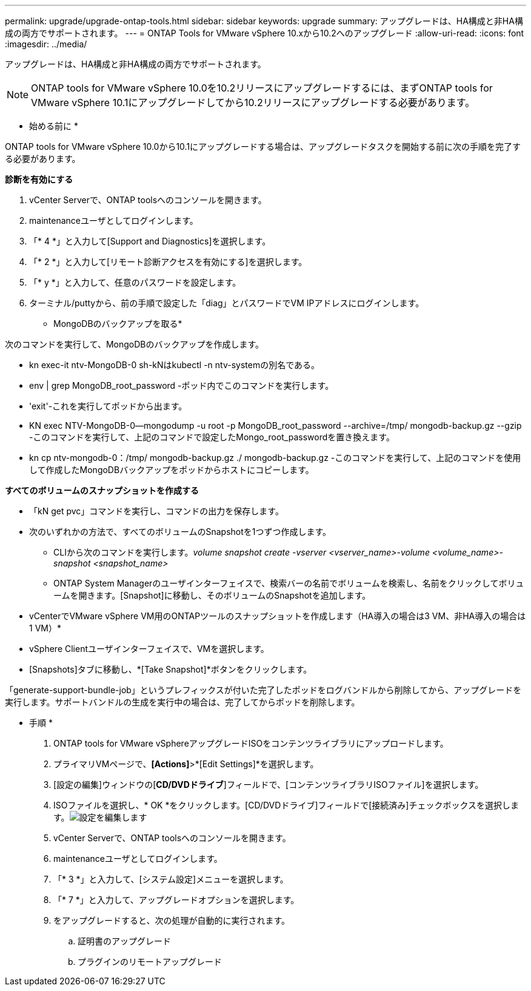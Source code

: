 ---
permalink: upgrade/upgrade-ontap-tools.html 
sidebar: sidebar 
keywords: upgrade 
summary: アップグレードは、HA構成と非HA構成の両方でサポートされます。 
---
= ONTAP Tools for VMware vSphere 10.xから10.2へのアップグレード
:allow-uri-read: 
:icons: font
:imagesdir: ../media/


[role="lead"]
アップグレードは、HA構成と非HA構成の両方でサポートされます。


NOTE: ONTAP tools for VMware vSphere 10.0を10.2リリースにアップグレードするには、まずONTAP tools for VMware vSphere 10.1にアップグレードしてから10.2リリースにアップグレードする必要があります。

* 始める前に *

ONTAP tools for VMware vSphere 10.0から10.1にアップグレードする場合は、アップグレードタスクを開始する前に次の手順を完了する必要があります。

*診断を有効にする*

. vCenter Serverで、ONTAP toolsへのコンソールを開きます。
. maintenanceユーザとしてログインします。
. 「* 4 *」と入力して[Support and Diagnostics]を選択します。
. 「* 2 *」と入力して[リモート診断アクセスを有効にする]を選択します。
. 「* y *」と入力して、任意のパスワードを設定します。
. ターミナル/puttyから、前の手順で設定した「diag」とパスワードでVM IPアドレスにログインします。


* MongoDBのバックアップを取る*

次のコマンドを実行して、MongoDBのバックアップを作成します。

* kn exec-it ntv-MongoDB-0 sh-kNはkubectl -n ntv-systemの別名である。
* env | grep MongoDB_root_password -ポッド内でこのコマンドを実行します。
* 'exit'-これを実行してポッドから出ます。
* KN exec NTV-MongoDB-0--mongodump -u root -p MongoDB_root_password --archive=/tmp/ mongodb-backup.gz --gzip -このコマンドを実行して、上記のコマンドで設定したMongo_root_passwordを置き換えます。
* kn cp ntv-mongodb-0：/tmp/ mongodb-backup.gz ./ mongodb-backup.gz -このコマンドを実行して、上記のコマンドを使用して作成したMongoDBバックアップをポッドからホストにコピーします。


*すべてのボリュームのスナップショットを作成する*

* 「kN get pvc」コマンドを実行し、コマンドの出力を保存します。
* 次のいずれかの方法で、すべてのボリュームのSnapshotを1つずつ作成します。
+
** CLIから次のコマンドを実行します。_volume snapshot create -vserver <vserver_name>-volume <volume_name>-snapshot <snapshot_name>_
** ONTAP System Managerのユーザインターフェイスで、検索バーの名前でボリュームを検索し、名前をクリックしてボリュームを開きます。[Snapshot]に移動し、そのボリュームのSnapshotを追加します。




* vCenterでVMware vSphere VM用のONTAPツールのスナップショットを作成します（HA導入の場合は3 VM、非HA導入の場合は1 VM）*

* vSphere Clientユーザインターフェイスで、VMを選択します。
* [Snapshots]タブに移動し、*[Take Snapshot]*ボタンをクリックします。


「generate-support-bundle-job」というプレフィックスが付いた完了したポッドをログバンドルから削除してから、アップグレードを実行します。サポートバンドルの生成を実行中の場合は、完了してからポッドを削除します。

* 手順 *

. ONTAP tools for VMware vSphereアップグレードISOをコンテンツライブラリにアップロードします。
. プライマリVMページで、*[Actions]*>*[Edit Settings]*を選択します。
. [設定の編集]ウィンドウの[*CD/DVDドライブ*]フィールドで、[コンテンツライブラリISOファイル]を選択します。
. ISOファイルを選択し、* OK *をクリックします。[CD/DVDドライブ]フィールドで[接続済み]チェックボックスを選択します。image:../media/primaryvm-edit-settings.png["設定を編集します"]
. vCenter Serverで、ONTAP toolsへのコンソールを開きます。
. maintenanceユーザとしてログインします。
. 「* 3 *」と入力して、[システム設定]メニューを選択します。
. 「* 7 *」と入力して、アップグレードオプションを選択します。
. をアップグレードすると、次の処理が自動的に実行されます。
+
.. 証明書のアップグレード
.. プラグインのリモートアップグレード



